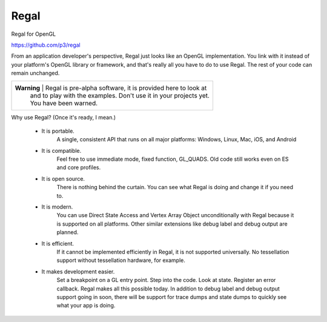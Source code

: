 Regal
=====

Regal for OpenGL

https://github.com/p3/regal

From an application developer's perspective, Regal just looks like an OpenGL implementation.
You link with it instead of your platform's OpenGL library or framework, and that's really
all you have to do to use Regal.  The rest of your code can remain unchanged.

+--------------------------------------------------------------------------------------+
|  **Warning**  |  Regal is pre-alpha software, it is provided here to look at         |
|               |  and to play with the examples.  Don't use it in your projects yet.  |
|               |  You have been warned.                                               |
+--------------------------------------------------------------------------------------+

Why use Regal? (Once it's ready, I mean.)

  * It is portable.
      A single, consistent API that runs on all major platforms: Windows, Linux, Mac, iOS, and Android

  * It is compatible.
      Feel free to use immediate mode, fixed function, GL_QUADS.  Old code still works even on ES and core profiles.

  * It is open source.
      There is nothing behind the curtain.  You can see what Regal is doing and change it if you need to.

  * It is modern.
      You can use Direct State Access and Vertex Array Object unconditionally with Regal because it is supported on all platforms.
      Other similar extensions like debug label and debug output are planned.

  * It is efficient.
      If it cannot be implemented efficiently in Regal, it is not supported universally.  No tessellation
      support without tessellation hardware, for example.

  * It makes development easier.
      Set a breakpoint on a GL entry point.  Step into the code.  Look at state.  Register an error callback.
      Regal makes all this possible today.  In addition to debug label and debug output support going in soon,
      there will be support for trace dumps and state dumps to quickly see what your app is doing.



